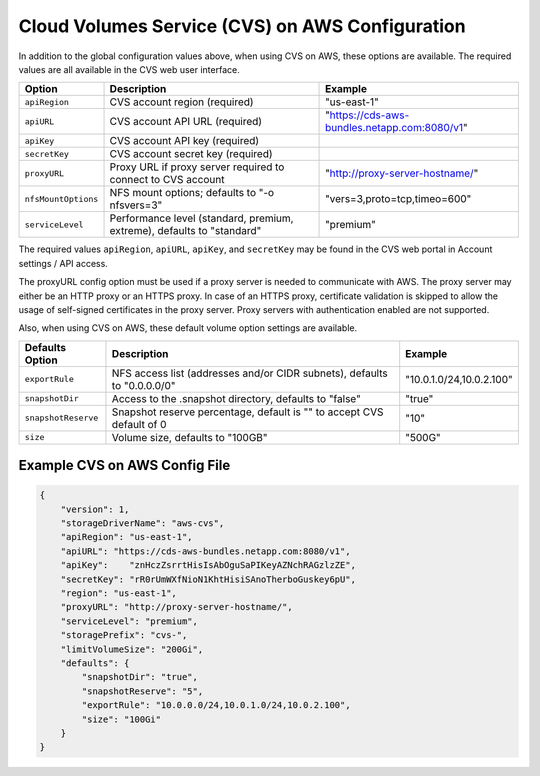 Cloud Volumes Service (CVS) on AWS Configuration
================================================

.. info::
  The NetApp Cloud Volumes Service for AWS does not support volumes less than 100 GB in size. To
  make it easier to deploy applications, Trident automatically creates 100 GB volumes if a
  smaller volume is requested. Future releases of the Cloud Volumes Service may remove this restriction.

In addition to the global configuration values above, when using CVS on AWS, these options are available.  The
required values are all available in the CVS web user interface.

+-----------------------+--------------------------------------------------------------------------+----------------------------------------------+
| Option                | Description                                                              | Example                                      |
+=======================+==========================================================================+==============================================+
| ``apiRegion``         | CVS account region (required)                                            | "us-east-1"                                  |
+-----------------------+--------------------------------------------------------------------------+----------------------------------------------+
| ``apiURL``            | CVS account API URL (required)                                           | "https://cds-aws-bundles.netapp.com:8080/v1" |
+-----------------------+--------------------------------------------------------------------------+----------------------------------------------+
| ``apiKey``            | CVS account API key (required)                                           |                                              |
+-----------------------+--------------------------------------------------------------------------+----------------------------------------------+
| ``secretKey``         | CVS account secret key (required)                                        |                                              |
+-----------------------+--------------------------------------------------------------------------+----------------------------------------------+
| ``proxyURL``          | Proxy URL if proxy server required to connect to CVS account             | "http://proxy-server-hostname/"              |
+-----------------------+--------------------------------------------------------------------------+----------------------------------------------+
| ``nfsMountOptions``   | NFS mount options; defaults to "-o nfsvers=3"                            | "vers=3,proto=tcp,timeo=600"                 |
+-----------------------+--------------------------------------------------------------------------+----------------------------------------------+
| ``serviceLevel``      | Performance level (standard, premium, extreme), defaults to "standard"   | "premium"                                    |
+-----------------------+--------------------------------------------------------------------------+----------------------------------------------+

The required values ``apiRegion``, ``apiURL``, ``apiKey``, and ``secretKey`` may be found in the CVS web portal in
Account settings / API access.

The proxyURL config option must be used if a proxy server is needed to communicate with AWS. The proxy server may either
be an HTTP proxy or an HTTPS proxy. In case of an HTTPS proxy, certificate validation is skipped to allow the usage of
self-signed certificates in the proxy server. Proxy servers with authentication enabled are not supported.

Also, when using CVS on AWS, these default volume option settings are available.

+-----------------------+--------------------------------------------------------------------------+--------------------------+
| Defaults Option       | Description                                                              | Example                  |
+=======================+==========================================================================+==========================+
| ``exportRule``        | NFS access list (addresses and/or CIDR subnets), defaults to "0.0.0.0/0" | "10.0.1.0/24,10.0.2.100" |
+-----------------------+--------------------------------------------------------------------------+--------------------------+
| ``snapshotDir``       | Access to the .snapshot directory, defaults to "false"                   | "true"                   |
+-----------------------+--------------------------------------------------------------------------+--------------------------+
| ``snapshotReserve``   | Snapshot reserve percentage, default is "" to accept CVS default of 0    | "10"                     |
+-----------------------+--------------------------------------------------------------------------+--------------------------+
| ``size``              | Volume size, defaults to "100GB"                                         | "500G"                   |
+-----------------------+--------------------------------------------------------------------------+--------------------------+

Example CVS on AWS Config File
------------------------------

.. code-block:: json

    {
        "version": 1,
        "storageDriverName": "aws-cvs",
        "apiRegion": "us-east-1",
        "apiURL": "https://cds-aws-bundles.netapp.com:8080/v1",
        "apiKey":    "znHczZsrrtHisIsAbOguSaPIKeyAZNchRAGzlzZE",
        "secretKey": "rR0rUmWXfNioN1KhtHisiSAnoTherboGuskey6pU",
        "region": "us-east-1",
        "proxyURL": "http://proxy-server-hostname/",
        "serviceLevel": "premium",
        "storagePrefix": "cvs-",
        "limitVolumeSize": "200Gi",
        "defaults": {
            "snapshotDir": "true",
            "snapshotReserve": "5",
            "exportRule": "10.0.0.0/24,10.0.1.0/24,10.0.2.100",
            "size": "100Gi"
        }
    }
